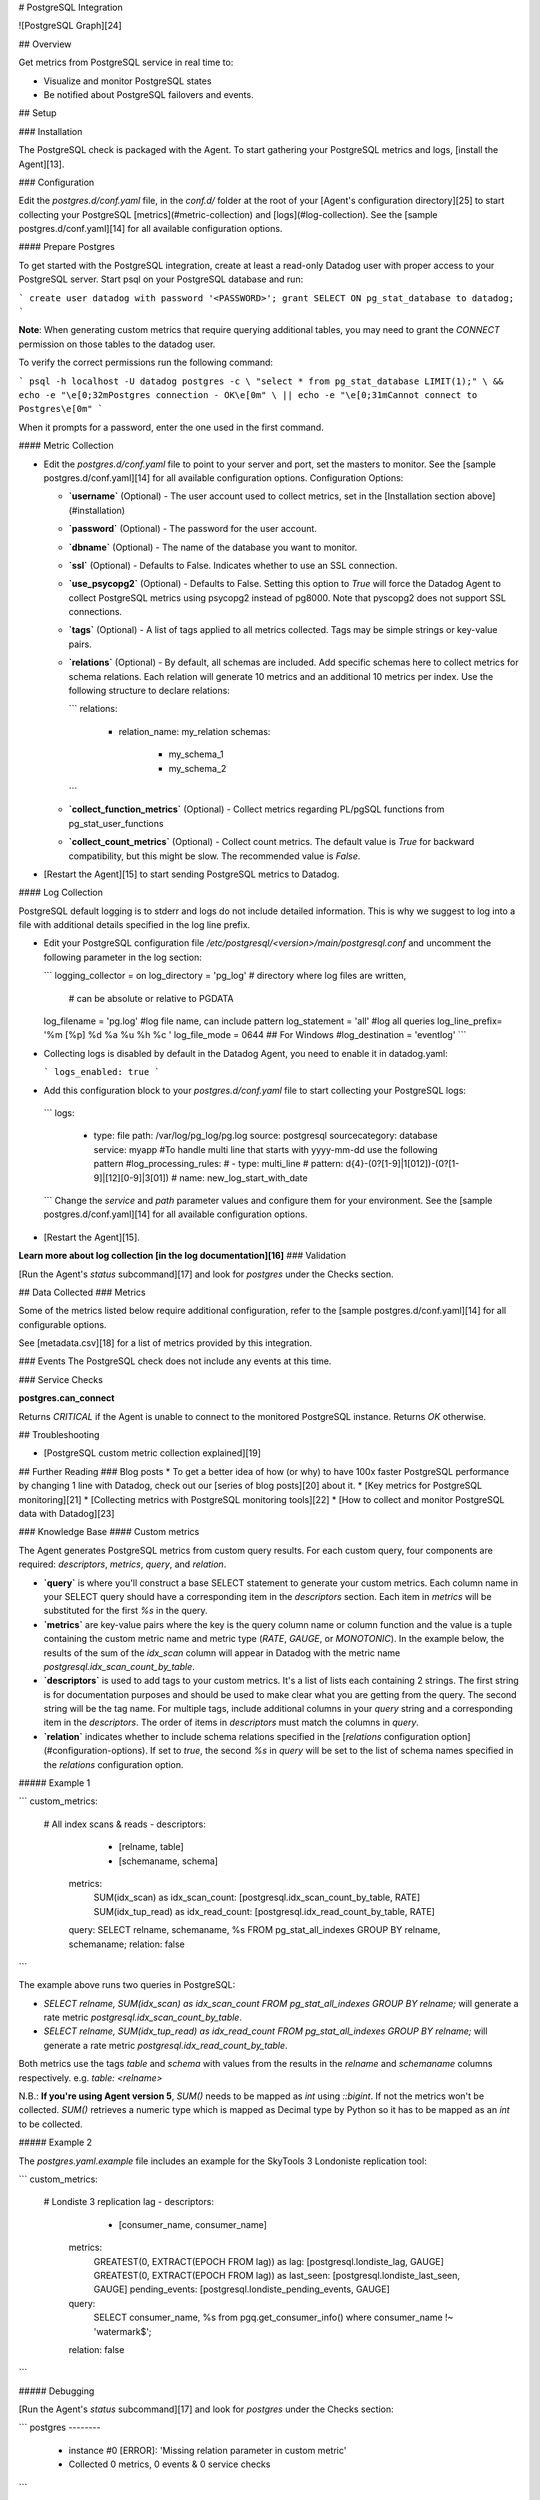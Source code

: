 # PostgreSQL Integration

![PostgreSQL Graph][24]

## Overview

Get metrics from PostgreSQL service in real time to:

* Visualize and monitor PostgreSQL states
* Be notified about PostgreSQL failovers and events.

## Setup

### Installation

The PostgreSQL check is packaged with the Agent. To start gathering your PostgreSQL metrics and logs, [install the Agent][13].

### Configuration

Edit the `postgres.d/conf.yaml` file, in the `conf.d/` folder at the root of your [Agent's configuration directory][25] to start collecting your PostgreSQL [metrics](#metric-collection) and [logs](#log-collection). See the [sample postgres.d/conf.yaml][14] for all available configuration options.

#### Prepare Postgres

To get started with the PostgreSQL integration, create at least a read-only Datadog user with proper access to your PostgreSQL server. Start psql on your PostgreSQL database and run:

```
create user datadog with password '<PASSWORD>';
grant SELECT ON pg_stat_database to datadog;
```

**Note**: When generating custom metrics that require querying additional tables, you may need to grant the `CONNECT` permission on those tables to the datadog user.

To verify the correct permissions run the following command:

```
psql -h localhost -U datadog postgres -c \
"select * from pg_stat_database LIMIT(1);" \
&& echo -e "\e[0;32mPostgres connection - OK\e[0m" \
|| echo -e "\e[0;31mCannot connect to Postgres\e[0m"
```

When it prompts for a password, enter the one used in the first command.

#### Metric Collection

* Edit the `postgres.d/conf.yaml` file to point to your server and port, set the masters to monitor. See the [sample postgres.d/conf.yaml][14] for all available configuration options. Configuration Options:

  * **`username`** (Optional) - The user account used to collect metrics, set in the [Installation section above](#installation)
  * **`password`** (Optional) - The password for the user account.
  * **`dbname`** (Optional) - The name of the database you want to monitor.
  * **`ssl`** (Optional) - Defaults to False. Indicates whether to use an SSL connection.
  * **`use_psycopg2`** (Optional) - Defaults to False. Setting this option to `True` will force the Datadog Agent to collect PostgreSQL metrics using psycopg2 instead of pg8000. Note that pyscopg2 does not support SSL connections.
  * **`tags`** (Optional) - A list of tags applied to all metrics collected. Tags may be simple strings or key-value pairs.
  * **`relations`** (Optional) - By default, all schemas are included. Add specific schemas here to collect metrics for schema relations. Each relation will generate 10 metrics and an additional 10 metrics per index. Use the following structure to declare relations:

    ```
    relations:
      - relation_name: my_relation
        schemas:
          - my_schema_1
          - my_schema_2
    ```

  * **`collect_function_metrics`** (Optional) - Collect metrics regarding PL/pgSQL functions from pg_stat_user_functions
  * **`collect_count_metrics`** (Optional) - Collect count metrics. The default value is `True` for backward compatibility, but this might be slow. The recommended value is `False`.

* [Restart the Agent][15] to start sending PostgreSQL metrics to Datadog.

#### Log Collection

PostgreSQL default logging is to stderr and logs do not include detailed information. This is why we suggest to log into a file with additional details specified in the log line prefix.

* Edit your PostgreSQL configuration file `/etc/postgresql/<version>/main/postgresql.conf` and uncomment the following parameter in the log section:

  ```
  logging_collector = on
  log_directory = 'pg_log'  # directory where log files are written,
                            # can be absolute or relative to PGDATA
  log_filename = 'pg.log'   #log file name, can include pattern
  log_statement = 'all'     #log all queries
  log_line_prefix= '%m [%p] %d %a %u %h %c '
  log_file_mode = 0644
  ## For Windows
  #log_destination = 'eventlog'
  ```

* Collecting logs is disabled by default in the Datadog Agent, you need to enable it in datadog.yaml:

  ```
  logs_enabled: true
  ```

*  Add this configuration block to your `postgres.d/conf.yaml` file to start collecting your PostgreSQL logs:

  ```
  logs:
      - type: file
        path: /var/log/pg_log/pg.log
        source: postgresql
        sourcecategory: database
        service: myapp
        #To handle multi line that starts with yyyy-mm-dd use the following pattern
        #log_processing_rules:
        #  - type: multi_line
        #    pattern: \d{4}\-(0?[1-9]|1[012])\-(0?[1-9]|[12][0-9]|3[01])
        #    name: new_log_start_with_date
  ```
  Change the `service` and `path` parameter values and configure them for your environment.
  See the [sample postgres.d/conf.yaml][14] for all available configuration options.

* [Restart the Agent][15].

**Learn more about log collection [in the log documentation][16]**
### Validation

[Run the Agent's `status` subcommand][17] and look for `postgres` under the Checks section.

## Data Collected
### Metrics

Some of the metrics listed below require additional configuration, refer to the [sample postgres.d/conf.yaml][14] for all configurable options.

See [metadata.csv][18] for a list of metrics provided by this integration.

### Events
The PostgreSQL check does not include any events at this time.

### Service Checks

**postgres.can_connect**

Returns `CRITICAL` if the Agent is unable to connect to the monitored PostgreSQL instance. Returns `OK` otherwise.


## Troubleshooting

* [PostgreSQL custom metric collection explained][19]

## Further Reading
### Blog posts
* To get a better idea of how (or why) to have 100x faster PostgreSQL performance by changing 1 line with Datadog, check out our [series of blog posts][20] about it.
* [Key metrics for PostgreSQL monitoring][21]
* [Collecting metrics with PostgreSQL monitoring tools][22]
* [How to collect and monitor PostgreSQL data with Datadog][23]

### Knowledge Base
#### Custom metrics

The Agent generates PostgreSQL metrics from custom query results. For each custom query, four components are required: `descriptors`, `metrics`, `query`, and `relation`.

* **`query`** is where you'll construct a base SELECT statement to generate your custom metrics. Each column name in your SELECT query should have a corresponding item in the `descriptors` section. Each item in `metrics` will be substituted for the first `%s` in the query.
* **`metrics`** are key-value pairs where the key is the query column name or column function and the value is a tuple containing the custom metric name and metric type (`RATE`, `GAUGE`, or `MONOTONIC`). In the example below, the results of the sum of the `idx_scan` column will appear in Datadog  with the metric name `postgresql.idx_scan_count_by_table`.
* **`descriptors`** is used to add tags to your custom metrics. It's a list of lists each containing 2 strings. The first string is for documentation purposes and should be used to make clear what you are getting from the query. The second string will be the tag name. For multiple tags, include additional columns in your `query` string and a corresponding item in the `descriptors`. The order of items in `descriptors` must match the columns in `query`.
* **`relation`** indicates whether to include schema relations specified in the [`relations` configuration option](#configuration-options). If set to `true`, the second `%s` in `query` will be set to the list of schema names specified in the `relations` configuration option.

##### Example 1

```
custom_metrics:
  # All index scans & reads
  - descriptors:
      - [relname, table]
      - [schemaname, schema]
    metrics:
        SUM(idx_scan) as idx_scan_count: [postgresql.idx_scan_count_by_table, RATE]
        SUM(idx_tup_read) as idx_read_count: [postgresql.idx_read_count_by_table, RATE]
    query: SELECT relname, schemaname, %s FROM pg_stat_all_indexes GROUP BY relname, schemaname;
    relation: false
```

The example above runs two queries in PostgreSQL:

* `SELECT relname, SUM(idx_scan) as idx_scan_count FROM pg_stat_all_indexes GROUP BY relname;` will generate a rate metric `postgresql.idx_scan_count_by_table`.
* `SELECT relname, SUM(idx_tup_read) as idx_read_count FROM pg_stat_all_indexes GROUP BY relname;` will generate a rate metric `postgresql.idx_read_count_by_table`.

Both metrics use the tags `table` and `schema` with values from the results in the `relname` and `schemaname` columns respectively. e.g. `table: <relname>`

N.B.: **If you're using Agent version 5**, `SUM()` needs to be mapped as `int` using `::bigint`. If not the metrics won't be collected. `SUM()` retrieves a numeric type which is mapped as Decimal type by Python so it has to be mapped as an `int` to be collected.

##### Example 2

The `postgres.yaml.example` file includes an example for the SkyTools 3 Londoniste replication tool:

```
custom_metrics:
  # Londiste 3 replication lag
  - descriptors:
      - [consumer_name, consumer_name]
    metrics:
        GREATEST(0, EXTRACT(EPOCH FROM lag)) as lag: [postgresql.londiste_lag, GAUGE]
        GREATEST(0, EXTRACT(EPOCH FROM lag)) as last_seen: [postgresql.londiste_last_seen, GAUGE]
        pending_events: [postgresql.londiste_pending_events, GAUGE]
    query:
        SELECT consumer_name, %s from pgq.get_consumer_info() where consumer_name !~ 'watermark$';
    relation: false
```

##### Debugging

[Run the Agent's `status` subcommand][17] and look for `postgres` under the Checks section:

```
postgres
--------
  - instance #0 [ERROR]: 'Missing relation parameter in custom metric'
  - Collected 0 metrics, 0 events & 0 service checks
```

You should also check the `/var/log/datadog/collector.log` file for more information.


[13]: https://app.datadoghq.com/account/settings#agent
[14]: https://github.com/DataDog/integrations-core/blob/master/postgres/datadog_checks/postgres/data/conf.yaml.example
[15]: https://docs.datadoghq.com/agent/faq/agent-commands/#start-stop-restart-the-agent
[16]: https://docs.datadoghq.com/logs
[17]: https://docs.datadoghq.com/agent/faq/agent-commands/#agent-status-and-information
[18]: https://github.com/DataDog/integrations-core/blob/master/postgres/metadata.csv
[19]: https://docs.datadoghq.com/integrations/faq/postgres-custom-metric-collection-explained
[20]: https://www.datadoghq.com/blog/100x-faster-postgres-performance-by-changing-1-line/
[21]: https://www.datadoghq.com/blog/postgresql-monitoring/
[22]: https://www.datadoghq.com/blog/postgresql-monitoring-tools/
[23]: https://www.datadoghq.com/blog/collect-postgresql-data-with-datadog/
[24]: https://raw.githubusercontent.com/DataDog/integrations-core/master/postgres/images/postgresql_dashboard.png
[25]: https://docs.datadoghq.com/agent/faq/agent-configuration-files/#agent-configuration-directory


